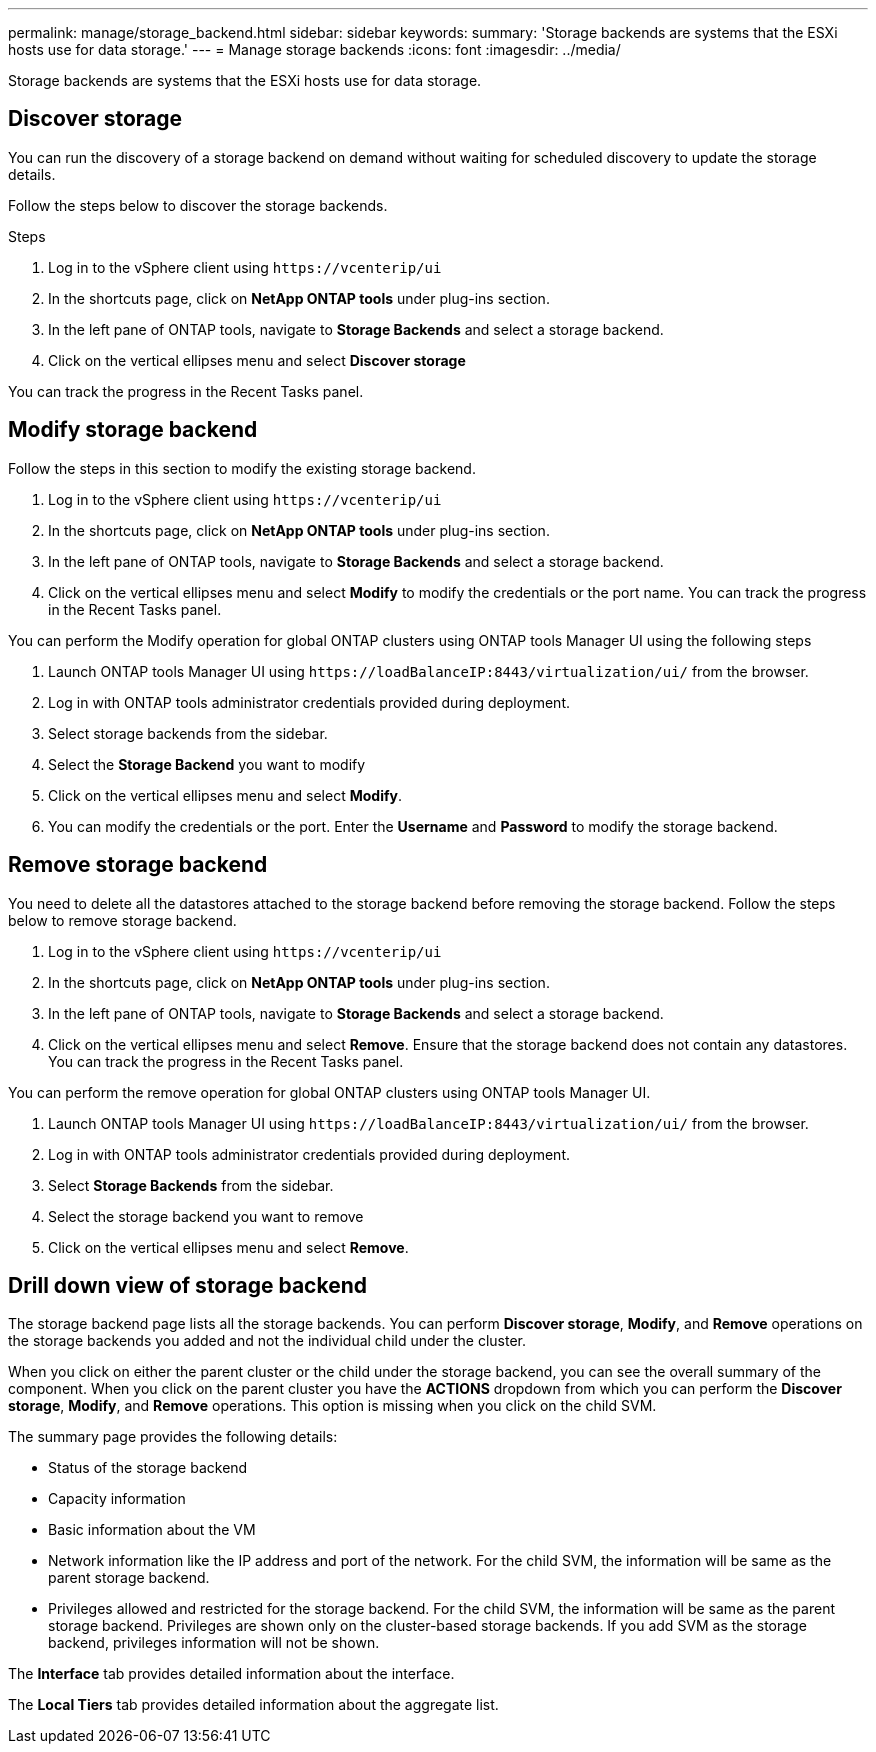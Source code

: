 ---
permalink: manage/storage_backend.html
sidebar: sidebar
keywords:
summary: 'Storage backends are systems that the ESXi hosts use for data storage.'
---
= Manage storage backends
:icons: font
:imagesdir: ../media/

[.lead]
Storage backends are systems that the ESXi hosts use for data storage.

== Discover storage

You can run the discovery of a storage backend on demand without waiting for scheduled discovery to update the storage details.

Follow the steps below to discover the storage backends.

.Steps

. Log in to the vSphere client using `\https://vcenterip/ui`
. In the shortcuts page, click on *NetApp ONTAP tools* under plug-ins section.
. In the left pane of ONTAP tools, navigate to *Storage Backends* and select a storage backend.
. Click on the vertical ellipses menu and select *Discover storage*

You can track the progress in the Recent Tasks panel.

== Modify storage backend
Follow the steps in this section to modify the existing storage backend.

. Log in to the vSphere client using `\https://vcenterip/ui`
. In the shortcuts page, click on *NetApp ONTAP tools* under plug-ins section.
. In the left pane of ONTAP tools, navigate to *Storage Backends* and select a storage backend.
. Click on the vertical ellipses menu and select *Modify* to modify the credentials or the port name.
You can track the progress in the Recent Tasks panel.

You can perform the Modify operation for global ONTAP clusters using ONTAP tools Manager UI using the following steps

. Launch ONTAP tools Manager UI using `\https://loadBalanceIP:8443/virtualization/ui/` from the browser. 
. Log in with ONTAP tools administrator credentials provided during deployment. 
. Select storage backends from the sidebar.
. Select the  *Storage Backend* you want to modify
. Click on the vertical ellipses menu and select *Modify*. 
. You can modify the credentials or the port. Enter the *Username* and *Password* to modify the storage backend.

== Remove storage backend

You need to delete all the datastores attached to the storage backend before removing the storage backend. 
Follow the steps below to remove storage backend.

. Log in to the vSphere client using `\https://vcenterip/ui`
. In the shortcuts page, click on *NetApp ONTAP tools* under plug-ins section.
. In the left pane of ONTAP tools, navigate to *Storage Backends* and select a storage backend.
. Click on the vertical ellipses menu and select *Remove*. Ensure that the storage backend does not contain any datastores.
You can track the progress in the Recent Tasks panel.

You can perform the remove operation for global ONTAP clusters using ONTAP tools Manager UI.

. Launch ONTAP tools Manager UI using `\https://loadBalanceIP:8443/virtualization/ui/` from the browser. 
. Log in with ONTAP tools administrator credentials provided during deployment. 
. Select *Storage Backends* from the sidebar.
. Select the  storage backend you want to remove
. Click on the vertical ellipses menu and select *Remove*. 

== Drill down view of storage backend

The storage backend page lists all the storage backends. You can perform *Discover storage*, *Modify*, and *Remove* operations on the storage backends you added and not the individual child under the cluster. 

When you click on either the parent cluster or the child under the storage backend, you can see the overall summary of the component. When you click on the parent cluster you have the *ACTIONS* dropdown from which you can perform the *Discover storage*, *Modify*, and *Remove* operations. This option is missing when you click on the child SVM. 

The summary page provides the following details:

* Status of the storage backend
* Capacity information
* Basic information about the VM
* Network information like the IP address and port of the network. For the child SVM, the information will be same as the parent storage backend.
* Privileges allowed and restricted for the storage backend. For the child SVM, the information will be same as the parent storage backend. Privileges are shown only on the cluster-based storage backends. If you add SVM as the storage backend, privileges information will not be shown.

The *Interface* tab provides detailed information about the interface.

The *Local Tiers* tab provides detailed information about the aggregate list.

